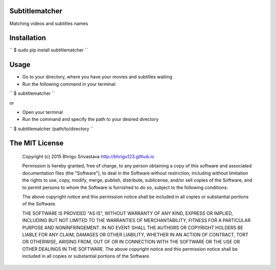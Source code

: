 Subtitlematcher
===============

Matching videos and subtitles names

Installation
============

``
$ sudo pip install subtitlematcher
``

Usage
=====

-  Go to your directory, where you have your movies and subtitles
   waiting
-  Run the following command in your terminal:

``
$ subtitlematcher
``

or

-  Open your terminal
-  Run the command and specify the path to your desired directory

``
$ subtitlematcher /path/to/directory
``

The MIT License
===============

    Copyright (c) 2015 Bhrigu Srivastava http://bhrigu123.github.io

    Permission is hereby granted, free of charge, to any person
    obtaining a copy of this software and associated documentation files
    (the "Software"), to deal in the Software without restriction,
    including without limitation the rights to use, copy, modify, merge,
    publish, distribute, sublicense, and/or sell copies of the Software,
    and to permit persons to whom the Software is furnished to do so,
    subject to the following conditions:

    The above copyright notice and this permission notice shall be
    included in all copies or substantial portions of the Software.

    THE SOFTWARE IS PROVIDED "AS IS", WITHOUT WARRANTY OF ANY KIND,
    EXPRESS OR IMPLIED, INCLUDING BUT NOT LIMITED TO THE WARRANTIES OF
    MERCHANTABILITY, FITNESS FOR A PARTICULAR PURPOSE AND
    NONINFRINGEMENT. IN NO EVENT SHALL THE AUTHORS OR COPYRIGHT HOLDERS
    BE LIABLE FOR ANY CLAIM, DAMAGES OR OTHER LIABILITY, WHETHER IN AN
    ACTION OF CONTRACT, TORT OR OTHERWISE, ARISING FROM, OUT OF OR IN
    CONNECTION WITH THE SOFTWARE OR THE USE OR OTHER DEALINGS IN THE
    SOFTWARE. The above copyright notice and this permission notice
    shall be included in all copies or substantial portions of the
    Software.
